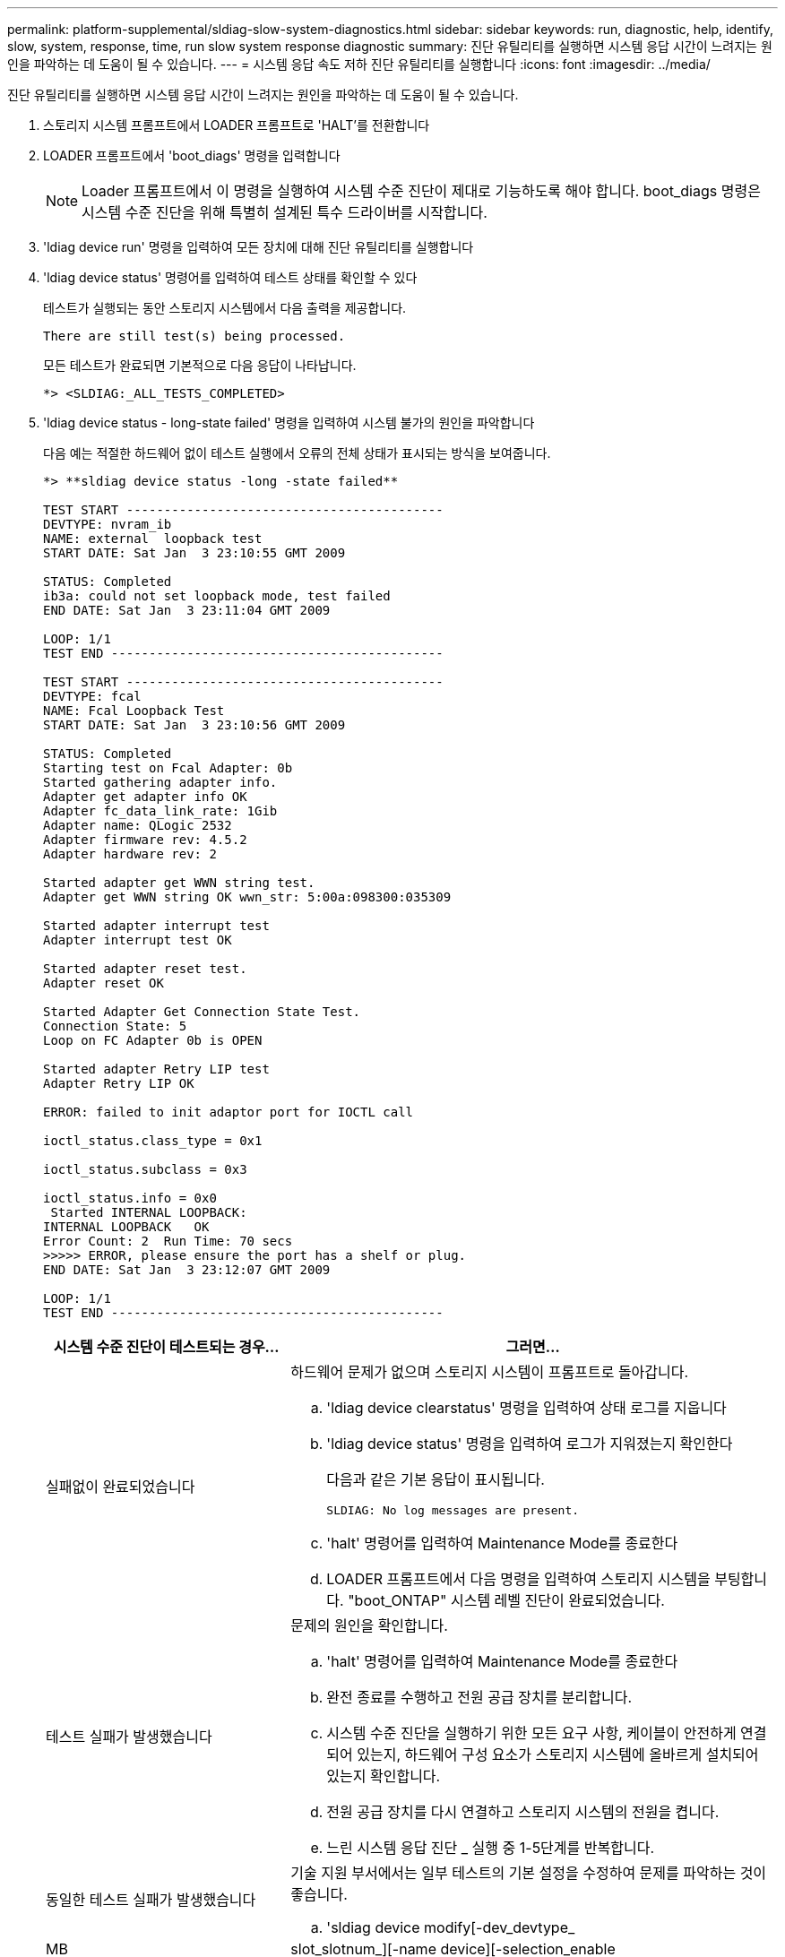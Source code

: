 ---
permalink: platform-supplemental/sldiag-slow-system-diagnostics.html 
sidebar: sidebar 
keywords: run, diagnostic, help, identify, slow, system, response, time, run slow system response diagnostic 
summary: 진단 유틸리티를 실행하면 시스템 응답 시간이 느려지는 원인을 파악하는 데 도움이 될 수 있습니다. 
---
= 시스템 응답 속도 저하 진단 유틸리티를 실행합니다
:icons: font
:imagesdir: ../media/


[role="lead"]
진단 유틸리티를 실행하면 시스템 응답 시간이 느려지는 원인을 파악하는 데 도움이 될 수 있습니다.

. 스토리지 시스템 프롬프트에서 LOADER 프롬프트로 'HALT'를 전환합니다
. LOADER 프롬프트에서 'boot_diags' 명령을 입력합니다
+

NOTE: Loader 프롬프트에서 이 명령을 실행하여 시스템 수준 진단이 제대로 기능하도록 해야 합니다. boot_diags 명령은 시스템 수준 진단을 위해 특별히 설계된 특수 드라이버를 시작합니다.

. 'ldiag device run' 명령을 입력하여 모든 장치에 대해 진단 유틸리티를 실행합니다
. 'ldiag device status' 명령어를 입력하여 테스트 상태를 확인할 수 있다
+
테스트가 실행되는 동안 스토리지 시스템에서 다음 출력을 제공합니다.

+
[listing]
----
There are still test(s) being processed.
----
+
모든 테스트가 완료되면 기본적으로 다음 응답이 나타납니다.

+
[listing]
----
*> <SLDIAG:_ALL_TESTS_COMPLETED>
----
. 'ldiag device status - long-state failed' 명령을 입력하여 시스템 불가의 원인을 파악합니다
+
다음 예는 적절한 하드웨어 없이 테스트 실행에서 오류의 전체 상태가 표시되는 방식을 보여줍니다.

+
[listing]
----

*> **sldiag device status -long -state failed**

TEST START ------------------------------------------
DEVTYPE: nvram_ib
NAME: external  loopback test
START DATE: Sat Jan  3 23:10:55 GMT 2009

STATUS: Completed
ib3a: could not set loopback mode, test failed
END DATE: Sat Jan  3 23:11:04 GMT 2009

LOOP: 1/1
TEST END --------------------------------------------

TEST START ------------------------------------------
DEVTYPE: fcal
NAME: Fcal Loopback Test
START DATE: Sat Jan  3 23:10:56 GMT 2009

STATUS: Completed
Starting test on Fcal Adapter: 0b
Started gathering adapter info.
Adapter get adapter info OK
Adapter fc_data_link_rate: 1Gib
Adapter name: QLogic 2532
Adapter firmware rev: 4.5.2
Adapter hardware rev: 2

Started adapter get WWN string test.
Adapter get WWN string OK wwn_str: 5:00a:098300:035309

Started adapter interrupt test
Adapter interrupt test OK

Started adapter reset test.
Adapter reset OK

Started Adapter Get Connection State Test.
Connection State: 5
Loop on FC Adapter 0b is OPEN

Started adapter Retry LIP test
Adapter Retry LIP OK

ERROR: failed to init adaptor port for IOCTL call

ioctl_status.class_type = 0x1

ioctl_status.subclass = 0x3

ioctl_status.info = 0x0
 Started INTERNAL LOOPBACK:
INTERNAL LOOPBACK   OK
Error Count: 2  Run Time: 70 secs
>>>>> ERROR, please ensure the port has a shelf or plug.
END DATE: Sat Jan  3 23:12:07 GMT 2009

LOOP: 1/1
TEST END --------------------------------------------
----
+
[cols="1,2"]
|===
| 시스템 수준 진단이 테스트되는 경우... | 그러면... 


 a| 
실패없이 완료되었습니다
 a| 
하드웨어 문제가 없으며 스토리지 시스템이 프롬프트로 돌아갑니다.

.. 'ldiag device clearstatus' 명령을 입력하여 상태 로그를 지웁니다
.. 'ldiag device status' 명령을 입력하여 로그가 지워졌는지 확인한다
+
다음과 같은 기본 응답이 표시됩니다.

+
[listing]
----
SLDIAG: No log messages are present.
----
.. 'halt' 명령어를 입력하여 Maintenance Mode를 종료한다
.. LOADER 프롬프트에서 다음 명령을 입력하여 스토리지 시스템을 부팅합니다. "boot_ONTAP" 시스템 레벨 진단이 완료되었습니다.




 a| 
테스트 실패가 발생했습니다
 a| 
문제의 원인을 확인합니다.

.. 'halt' 명령어를 입력하여 Maintenance Mode를 종료한다
.. 완전 종료를 수행하고 전원 공급 장치를 분리합니다.
.. 시스템 수준 진단을 실행하기 위한 모든 요구 사항, 케이블이 안전하게 연결되어 있는지, 하드웨어 구성 요소가 스토리지 시스템에 올바르게 설치되어 있는지 확인합니다.
.. 전원 공급 장치를 다시 연결하고 스토리지 시스템의 전원을 켭니다.
.. 느린 시스템 응답 진단 _ 실행 중 1-5단계를 반복합니다.




 a| 
동일한 테스트 실패가 발생했습니다
 a| 
기술 지원 부서에서는 일부 테스트의 기본 설정을 수정하여 문제를 파악하는 것이 좋습니다.

.. 'sldiag device modify[-dev_devtype_|MB|slot_slotnum_][-name device][-selection_enable|disable|default|only_]' 명령을 입력하여 스토리지 시스템에서 특정 장치 또는 장치 유형의 선택 상태를 수정합니다
+
'selection_enable|disable|default|only_'를 사용하면 지정된 장치 유형이나 명명된 장치의 기본 선택을 활성화, 비활성화, 수락하거나, 다른 모든 장치를 먼저 비활성화하여 지정된 장치 또는 명명된 장치만 활성화할 수 있습니다.

.. 'ldiag option show' 명령을 입력하여 테스트가 수정되었는지 확인합니다
.. 느린 시스템 응답 진단 _ 실행 중 3단계부터 5단계까지 반복합니다.
.. 문제를 식별하고 해결한 후 하위 단계 1과 2를 반복하여 테스트를 기본 상태로 재설정합니다.
.. 느린 시스템 응답 진단 _ 실행 중 1-5단계를 반복합니다.


|===


단계를 반복해도 오류가 계속되면 하드웨어를 교체해야 합니다.
